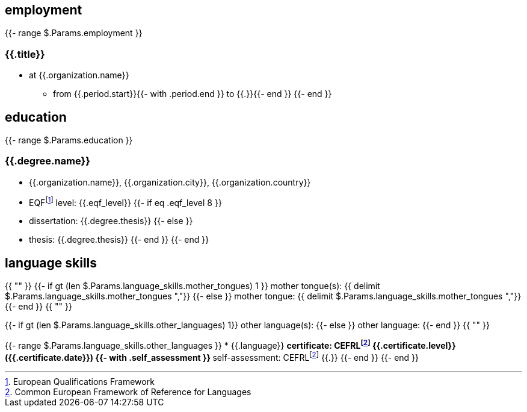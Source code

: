 == employment

{{- range $.Params.employment }}

=== {{.title}}

* at {{.organization.name}}
** from {{.period.start}}{{- with .period.end }} to {{.}}{{- end }}
{{- end }}

== education

{{- range $.Params.education }}

=== {{.degree.name}}

* {{.organization.name}}, {{.organization.city}}, {{.organization.country}}
* EQFfootnote:eqf[European Qualifications Framework] level: {{.eqf_level}}
{{- if eq .eqf_level 8 }}
* dissertation: {{.degree.thesis}}
{{- else }}
* thesis: {{.degree.thesis}}
{{- end }}
{{- end }}

== language skills

{{ "" }}
{{- if gt (len $.Params.language_skills.mother_tongues) 1 }}
mother tongue(s): {{ delimit $.Params.language_skills.mother_tongues ","}}
{{- else }}
mother tongue: {{ delimit $.Params.language_skills.mother_tongues ","}}
{{- end }}
{{ "" }}

{{- if gt (len $.Params.language_skills.other_languages) 1}}
other language(s):
{{- else }}
other language:
{{- end }}
{{ "" }}

{{- range $.Params.language_skills.other_languages }}
* {{.language}}
** certificate: CEFRLfootnote:cefrl[Common European Framework of Reference for Languages] {{.certificate.level}} ({{.certificate.date}})
{{- with .self_assessment }}
** self-assessment: CEFRLfootnote:cefrl[Common European Framework of Reference for Languages] {{.}}
{{- end }}
{{- end }}
